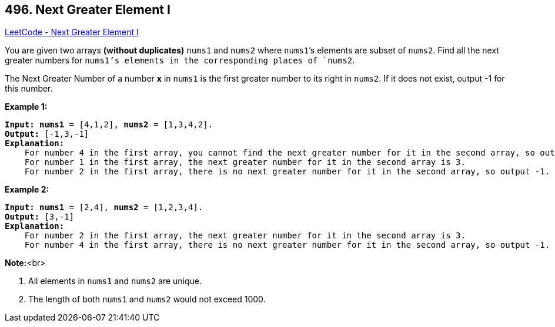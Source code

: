 == 496. Next Greater Element I

https://leetcode.com/problems/next-greater-element-i/[LeetCode - Next Greater Element I]


You are given two arrays *(without duplicates)* `nums1` and `nums2` where `nums1`’s elements are subset of `nums2`. Find all the next greater numbers for `nums1`'s elements in the corresponding places of `nums2`. 



The Next Greater Number of a number *x* in `nums1` is the first greater number to its right in `nums2`. If it does not exist, output -1 for this number.


*Example 1:*


[subs="verbatim,quotes,macros"]
----
*Input:* *nums1* = [4,1,2], *nums2* = [1,3,4,2].
*Output:* [-1,3,-1]
*Explanation:*
    For number 4 in the first array, you cannot find the next greater number for it in the second array, so output -1.
    For number 1 in the first array, the next greater number for it in the second array is 3.
    For number 2 in the first array, there is no next greater number for it in the second array, so output -1.
----


*Example 2:*


[subs="verbatim,quotes,macros"]
----
*Input:* *nums1* = [2,4], *nums2* = [1,2,3,4].
*Output:* [3,-1]
*Explanation:*
    For number 2 in the first array, the next greater number for it in the second array is 3.
    For number 4 in the first array, there is no next greater number for it in the second array, so output -1.
----



*Note:*<br>

. All elements in `nums1` and `nums2` are unique.
. The length of both `nums1` and `nums2` would not exceed 1000.


